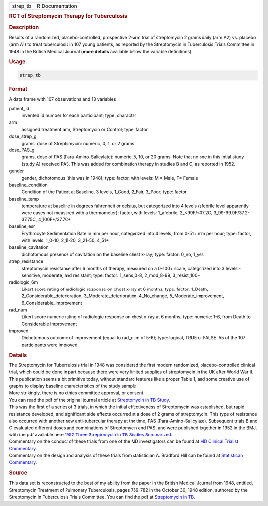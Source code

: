 .. container::

   ======== ===============
   strep_tb R Documentation
   ======== ===============

   .. rubric:: RCT of Streptomycin Therapy for Tuberculosis
      :name: strep_tb

   .. rubric:: Description
      :name: description

   | Results of a randomized, placebo-controlled, prospective 2-arm
     trial of streptomycin 2 grams daily (arm A2) vs. placebo (arm A1)
     to treat tuberculosis in 107 young patients, as reported by the
     Streptomycin in Tuberculosis Trials Committee in 1948 in the
     British Medical Journal (**more details** available below the
     variable definitions).

   .. rubric:: Usage
      :name: usage

   .. code:: R

      strep_tb

   .. rubric:: Format
      :name: format

   A data frame with 107 observations and 13 variables

   patient_id
      invented id number for each participant; type: character

   arm
      assigned treatment arm, Streptomycin or Control; type: factor

   dose_strep_g
      grams, dose of Streptomycin: numeric, 0, 1, or 2 grams

   dose_PAS_g
      grams, dose of PAS (Para-Amino-Salicylate): numeric, 5, 10, or 20
      grams. Note that no one in this intial study (study A) received
      PAS. This was added for combination therapy in studies B and C, as
      reported in 1952.

   gender
      gender, dichotomous (this was in 1948); type: factor, with levels:
      M = Male, F= Female

   baseline_condition
      Condition of the Patient at Baseline, 3 levels, 1_Good, 2_Fair,
      3_Poor; type: factor

   baseline_temp
      temperature at baseline in degrees fahrenheit or celsius, but
      categorized into 4 levels (afebrile level apparently were cases
      not measured with a thermometer): factor, with levels: 1_afebrile,
      2\_<99F/<37.2C, 3_99-99.9F/37.2-37.75C, 4_100F+/37.7C+

   baseline_esr
      Erythrocyte Sedimentation Rate in mm per hour, categorized into 4
      levels, from 0-51+ mm per hour; type: factor, with levels: 1_0-10,
      2_11-20, 3_21-50, 4_51+

   baseline_cavitation
      dichotomous presence of cavitation on the baseline chest x-ray;
      type: factor: 0_no, 1_yes

   strep_resistance
      streptomycin resistance after 6 months of therapy, measured on a
      0-100+ scale, categorized into 3 levels - sensitive, moderate, and
      resistant; type: factor: 1_sens_0-8, 2_mod_8-99, 3_resist_100+

   radiologic_6m
      Likert score rating of radiologic response on chest x-ray at 6
      months; type: factor: 1_Death, 2_Considerable_deterioration,
      3_Moderate_deterioration, 4_No_change, 5_Moderate_improvement,
      6_Considerable_improvement

   rad_num
      Likert score numeric rating of radiologic response on chest x-ray
      at 6 months; type: numeric: 1-6, from Death to Considerable
      Improvement

   improved
      Dichotomous outcome of improvement (equal to rad_num of 5-6);
      type: logical, TRUE or FALSE. 55 of the 107 participants were
      improved.

   .. rubric:: Details
      :name: details

   | The Streptomycin for Tuberculosis trial in 1948 was considered the
     first modern randomized, placebo-controlled clinical trial, which
     could be done in part because there were very limited supplies of
     streptomycin in the UK after World War II.
   | This publication seems a bit primitive today, without standard
     features like a proper Table 1, and some creative use of graphs to
     display baseline characteristics of the study sample
   | More strikingly, there is no ethics committee approval, or consent.
   | You can read the pdf of the original journal article at
     `Streptomycin in TB
     Study <https://www.ncbi.nlm.nih.gov/pmc/articles/PMC2091872/pdf/brmedj03701-0007.pdf>`__.
   | This was the first of a series of 3 trials, in which the initial
     effectiveness of Streptomycin was established, but rapid resistance
     developed, and significant side effects occurred at a dose of 2
     grams of streptomycin. This type of resistance also occurred with
     another new anti-tubercular therapy at the time, PAS
     (Para-Amino-Salicylate). Subsequent trials B and C evaluated
     different doses and combinations of Streptomycin and PAS, and were
     published together in 1952 in the BMJ, with the pdf available here
     `1952 Three Streptomycin in TB Studies
     Summarized <https://www.ncbi.nlm.nih.gov/pmc/articles/PMC2023677/pdf/brmedj03496-0024.pdf>`__.
   | Commentary on the conduct of these trials from one of the MD
     investigators can be found at `MD Clinical Trialist
     Commentary <https://www.ncbi.nlm.nih.gov/pmc/articles/PMC1592068/>`__.
   | Commentary on the design and analysis of these trials from
     statistician A. Bradford Hill can be found at `Statistican
     Commentary <https://www.sciencedirect.com/science/article/abs/pii/019724569090001I>`__.

   .. rubric:: Source
      :name: source

   This data set is reconstructed to the best of my ability from the
   paper in the British Medical Journal from 1948, entitled,
   Streptomycin Treatment of Pulmonary Tuberculosis, pages 769-782 in
   the October 30, 1948 edition, authored by the Streptomycin in
   Tuberculosis Trials Committee. You can find the pdf at `Streptomycin
   in
   TB <https://www.ncbi.nlm.nih.gov/pmc/articles/PMC2091872/pdf/brmedj03701-0007.pdf>`__.
